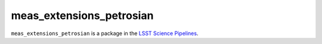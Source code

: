 #########################
meas_extensions_petrosian
#########################

``meas_extensions_petrosian`` is a package in the `LSST Science Pipelines <https://pipelines.lsst.io>`_.

.. Add a brief (few sentence) description of what this package provides.
